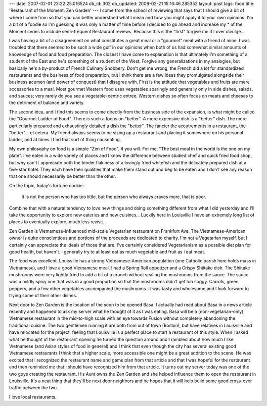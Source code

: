 ---
date: 2007-02-01 23:22:25.016524
db_id: 302
db_updated: 2008-02-21 15:16:46.285352
layout: post
tags: food
title: 'Restaurant of the Moment: Zen Garden'
---
I come from the school of reviewing that says that I should give a bit of where I come from so that you can better understand what I mean and how you might apply it to your own opinions.  I'm a bit of a foodie so I'm guessing it was only a matter of time before I decided to go ahead and increase my * of the Moment series to include semi-frequent Restaurant reviews.  Because this is the "first" forgive me if I over divulge...

I was having a bit of a disagreement on what constitutes a great meal or a "gourmet" meal with a friend of mine.  I was troubled that there seemed to be such a wide gulf in our opinions when both of us had somewhat similar amounts of knowledge of food and food preparation.  The closest I have come to explanation is that ultimately I'm something of a student of the East and he's something of a student of the West.  Forgive any generalizations in my analogies, but basically he's a by-product of French Culinary Snobbery.  Don't get me wrong, the French did a lot for standardized restaurants and the business of food preparation, but I think there are a few ideas they promulgated alongside their business acumen (and power of conquest) that I disagree with.  First is the attitude that vegetables and fruits are mere accessories to a meal.  Most gourmet Western food uses vegetables sparingly and generally only in side dishes, salads, and sauces; very rarely do you see a vegetable-centric entree.  Western dishes so often focus on meats and cheeses to the detriment of balance and variety.

The second idea, and I find this seems to come directly from the business side of the expansion, is what might be called the "Gourmet Ladder of Food".  There is such a focus on "better".  A more expensive dish is a "better" dish.  The more particularly prepared and exhaustingly detailed a dish the "better".  The fancier the acoutrements in a restaurant, the "better"...  et cetera.  My friend always seems to be sizing up a restaurant and placing it somewhere on his personal ladder, and at times I find that sort of thing nauseating.

My own philosophy on food is a simple "Zen of Food", if you will.  For me, "The best meal in the world is the one on my plate".  I've eaten in a wide variety of places and I know the difference between studied chef and quick fried food shop, but why can't I appreciate both the tender flakiness of a lovingly fried whitefish and the delicately prepared dish at a five-star hotel.  They each have their qualities that make them stand out and beg to be eaten and I don't see any reason that one should necessarily be better than the other.

On the topic, today's fortune cookie:

  It is not the person who has too little, but the person who always craves more, that is poor.

Combine that with a natural tendency to love new things and doing something different from what I did yesterday and I'll take the opportunity to explore new eateries and new cuisines...  Luckily here in Louisville I have an extremely long list of places to eventually explore, much less revisit.

Zen Garden is Vietnamese-influenced mid-scale Vegetarian restaurant on Frankfurt Ave.  The Vietnamese-American owner is quite conscientious and portions of the proceeds are dedicated to charity.  I'm not a Vegetarian myself, but I certainly can appreciate the ideals of those that are.  I've certainly considered Vegetarianism as a possible diet plan for good health, but haven't.  I generally try to at least eat as much vegetable and fruit as I eat meat.

The food was excellent.  Louisville has a strong Vietnamese-American population (one Catholic parish here holds mass in Vietnamese), and I love a good Vietnamese meal.  I had a Spring Roll appetizer and a Crispy Shiitake dish.  The Shiitake mushrooms were very lightly fried to add a bit of a crunch without sealing the mushrooms from the sauce.  The sauce was a mildly spicy one that was in a good proportion so that the mushrooms didn't get too soggy.  Carrots, green peppers, and a few other vegetables accompanied the mushrooms.  It was tasty and wholesome and I look forward to trying some of their other dishes.

Next door to Zen Garden is the location of the soon to be opened Basa.  I actually had read about Basa in a news article recently and happened to ask my server what he thought of it as I was eating.  Basa will be a (non-vegetarian-only) Vietnamese restaurant in the mid-to-high scale with an eye towards Fusion without completely abandoning the traditional cuisine.  The two gentlemen running it are both from out of town (Boston), but have relatives in Louisville and have relocated for the project, feeling that Louisville is a perfect place to start a restaurant of this style.  When I asked what he thought of the restaurant opening he turned the question around and I rambled about how much I like Vietnamese (and Asian styles of food in general) and I think that even though the city has several existing good Vietnamese restaurants I think that a higher scale, more accessible one might be a great addition to the scene.  He was excited that I recognized the restaurant name and game plan from that article and that I was hopeful for the restaurant and then reminded me that I should have recognized him from that article.  It turns out my server today was one of the two guys creating the restaurant.  His Aunt owns the Zen Garden and she helped influence them to open the restaurant in Louisville.  It's a neat thing that they'll be next door neighbors and he hopes that it will help build some good cross-over traffic between the two.

I love local restaurants.